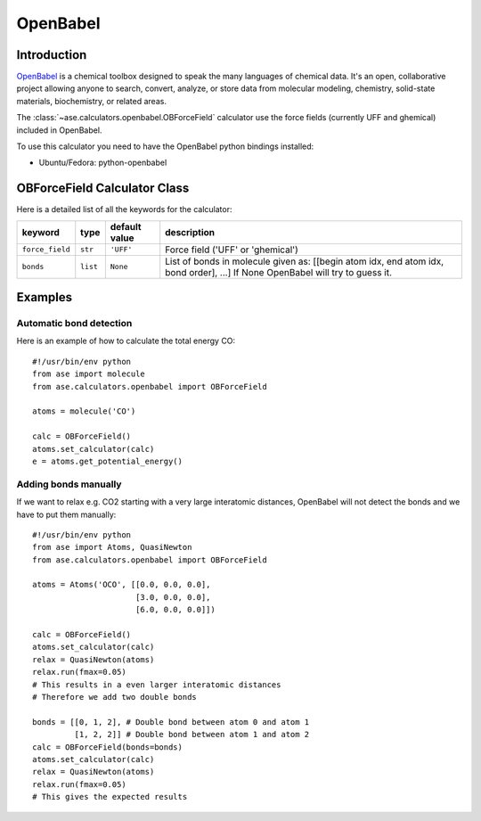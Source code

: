 .. module:: openbabel

=========
OpenBabel
=========

Introduction
============

OpenBabel_ is a chemical toolbox designed to speak the many languages of
chemical data. It's an open, collaborative project allowing anyone to search,
convert, analyze, or store data from molecular modeling, chemistry,
solid-state materials, biochemistry, or related areas.  

The :class:`~ase.calculators.openbabel.OBForceField` calculator use the force
fields (currently UFF and ghemical) included in OpenBabel.

To use this calculator you need to have the OpenBabel python bindings
installed:

- Ubuntu/Fedora: python-openbabel

.. _OpenBabel: http://www.openbabel.org

OBForceField Calculator Class
=============================

.. class:: OBForceField(force_field='UFF', bonds=None)

Here is a detailed list of all the keywords for the calculator:

================ ========= ================  =================================================
keyword          type      default value     description
================ ========= ================  =================================================
``force_field``  ``str``   ``'UFF'``         Force field ('UFF' or 'ghemical')
``bonds``        ``list``  ``None``          List of bonds in molecule given as:
                                             [[begin atom idx, end atom idx, bond order], ...]
                                             If None OpenBabel will try to guess it. 
================ ========= ================  =================================================

Examples
========

Automatic bond detection 
------------------------

Here is an example of how to calculate the total energy CO::
        
  #!/usr/bin/env python
  from ase import molecule
  from ase.calculators.openbabel import OBForceField
  
  atoms = molecule('CO')

  calc = OBForceField()
  atoms.set_calculator(calc)
  e = atoms.get_potential_energy()

Adding bonds manually
---------------------

If we want to relax e.g. CO2 starting with a very large interatomic distances,
OpenBabel will not detect the bonds and we have to put them manually::

  #!/usr/bin/env python
  from ase import Atoms, QuasiNewton
  from ase.calculators.openbabel import OBForceField

  atoms = Atoms('OCO', [[0.0, 0.0, 0.0],
                        [3.0, 0.0, 0.0],
                        [6.0, 0.0, 0.0]])

  calc = OBForceField()
  atoms.set_calculator(calc)
  relax = QuasiNewton(atoms)
  relax.run(fmax=0.05)
  # This results in a even larger interatomic distances
  # Therefore we add two double bonds

  bonds = [[0, 1, 2], # Double bond between atom 0 and atom 1
           [1, 2, 2]] # Double bond between atom 1 and atom 2
  calc = OBForceField(bonds=bonds)
  atoms.set_calculator(calc)
  relax = QuasiNewton(atoms)
  relax.run(fmax=0.05)
  # This gives the expected results
